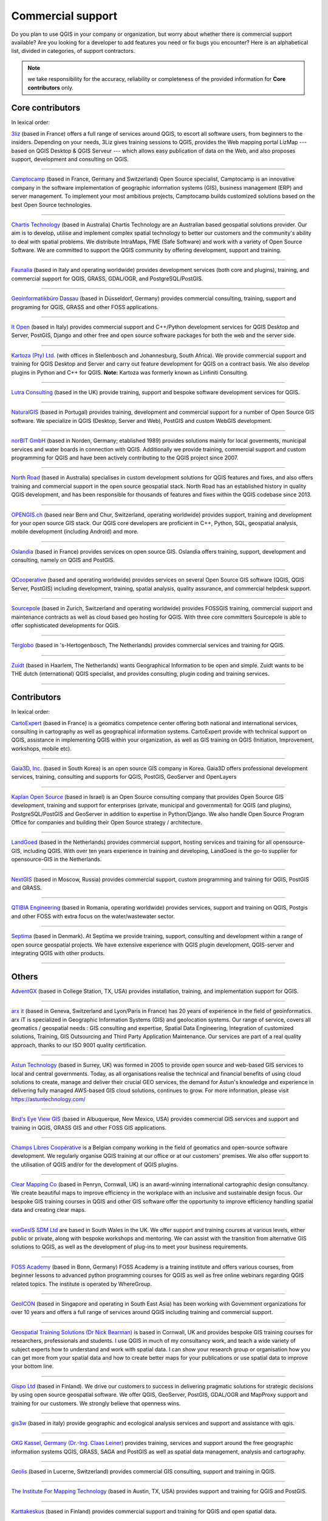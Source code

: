 
.. _QGIS-commercial_support:

==================
Commercial support
==================

Do you plan to use QGIS in your company or organization, but worry about whether
there is commercial support available? Are you looking for a developer to add
features you need or fix bugs you encounter?
Here is an alphabetical list, divided in categories, of support contractors.

.. note:: we take responsibility for the accuracy, reliability or completeness
 of the provided information for **Core contributors** only.

Core contributors
-----------------

In lexical order:

.. |3liz| image:: /static/site/about/images/3liz.png
   :height: 100 px

|3liz| `3liz <http://www.3liz.com/>`_ (based in France) offers a full range of
services around QGIS, to escort all software users, from beginners to the
insiders. Depending on your needs, 3Liz gives training sessions to QGIS, provides
the Web mapping portal LizMap --- based on QGIS Desktop & QGIS Serveur --- which
allows easy publication of data on the Web, and also proposes support, development
and consulting on QGIS.

----

.. |camptocamp| image:: /static/site/about/images/camptocamp.png
   :width: 150 px

|camptocamp| `Camptocamp <http://www.camptocamp.com/en/geospatial-solutions>`_
(based in France, Germany and Switzerland) 
Open Source specialist, Camptocamp is an innovative company in the software
implementation of geographic information systems (GIS), business management
(ERP) and server management. To implement your most ambitious projects,
Camptocamp builds customized solutions based on the best Open Source
technologies.

----

.. |chartistech| image:: /static/site/about/images/chartistechnology.png
   :height: 100 px

|chartistech| `Chartis Technology <http://chartistechnology.com/products/qgis>`_
(based in Australia) Chartis Technology are an Australian based geospatial solutions provider. 
Our aim is to develop, utilise and implement complex spatial technology to better our customers
and the community's ability to deal with spatial problems. We distribute IntraMaps, FME (Safe Software) 
and work with a variety of Open Source Software. We are committed to support the QGIS community by 
offering development, support and training.

----

.. |faunalia| image:: /static/site/about/images/faunalia.png
   :height: 100 px

|faunalia| `Faunalia <http://www.faunalia.eu/>`_ (based in Italy and
operating worldwide) provides development services (both core and plugins),
training, and commercial support for QGIS, GRASS, GDAL/OGR, and PostgreSQL/PostGIS.

----

.. |gbd-consult| image:: /static/site/about/images/gbd-consult.png
   :width: 158 px

|gbd-consult| `Geoinformatikbüro Dassau <http://www.gbd-consult.de/>`_ (based in Düsseldorf,
Germany) provides commercial consulting, training, support and programing for QGIS, GRASS
and other FOSS applications.

----

.. |itopen| image:: /static/site/about/images/itopen.png
   :width: 200 px

|itopen| `It Open <http://www.itopen.it/>`_ (based in Italy) provides commercial support
and C++/Python development services for QGIS Desktop and Server, PostGIS, Django and other free
and open source software packages for both the web and the server side.

----

.. |kartoza| image:: /static/site/about/images/kartoza.png
   :width: 200 px

|kartoza| `Kartoza (Pty) Ltd. <http://kartoza.com>`_ (with offices in
Stellenbosch and Johannesburg, South Africa). We provide commercial support and
training for QGIS Desktop and Server and carry out feature development for QGIS
on a contract basis.  We also develop plugins in Python and C++ for QGIS.
**Note:** Kartoza was formerly known as Linfiniti Consulting.

----

.. |lutra_consulting| image:: /static/site/about/images/lutra_consulting.png
   :width: 200 px

|lutra_consulting| `Lutra Consulting <http://www.lutraconsulting.co.uk/>`_ (based
in the UK) provide training, support and bespoke software development services
for QGIS.

----

.. |naturalgis| image:: /static/site/about/images/naturalgis.png
   :height: 100 px

|naturalgis| `NaturalGIS <http://www.naturalgis.pt/>`_ (based in Portugal)
provides training, development and commercial
support for a number of Open Source GIS software. We specialize in QGIS
(Desktop, Server and Web), PostGIS and custom WebGIS development.

----

.. |norbit| image:: /static/site/about/images/norbit.png
   :width: 100 px

|norbit| `norBIT GmbH <http://www.norbit.de/64>`_ (based in Norden, Germany;
etablished 1989) provides solutions mainly for local goverments, municipal
services and water boards in connection with QGIS.  Additionally we provide
training, commercial support and custom programming for QGIS and have been
actively contributing to the QGIS project since 2007.

----

.. |north_road| image:: /static/site/about/images/north_road.png
   :width: 250 px

|north_road| `North Road <http://north-road.com/>`_ (based in
Australia) specialises in custom development solutions for QGIS features
and fixes, and also offers training and commercial support in the open source
geospatial stack. North Road has an established history in quality QGIS
development, and has been responsible for thousands of features and
fixes within the QGIS codebase since 2013.

----

.. |opengisch| image:: /static/site/about/images/opengisch-logo.png
   :width: 200 px

|opengisch| `OPENGIS.ch <http://opengis.ch/>`_ (based near Bern and Chur,
Switzerland, operating worldwide) provides support, training and development
for your open source GIS stack. Our QGIS core developers are proficient in
C++, Python, SQL, geospatial analysis, mobile development (including Android)
and more.

----

.. |oslandia| image:: /static/site/about/images/oslandia.png
   :height: 100 px

|oslandia| `Oslandia <http://www.oslandia.com/?page_id=20>`_ (based in France)
provides services on open source GIS. Oslandia offers training, support,
development and consulting, namely on QGIS and PostGIS.

----

.. |qcooperative| image:: /static/site/about/images/qcooperative.png
   :width: 200 px

|qcooperative| `QCooperative <https://www.qcooperative.net/>`_ (based and
operating worldwide) provides services on several Open Source GIS software
(QGIS, QGIS Server, PostGIS) including development, training, spatial
analysis, quality assurance, and commercial helpdesk support.


----

.. |sourcepole| image:: /static/site/about/images/sourcepole.gif
   :width: 200 px

|sourcepole| `Sourcepole <http://www.sourcepole.com/>`_ (based in Zurich,
Switzerland and operating worldwide) provides FOSSGIS training, commercial
support and maintenance contracts as well as cloud based geo hosting for QGIS.
With three core committers Sourcepole is able to offer sophisticated
developments for QGIS.

----

.. |terglobo| image:: /static/site/about/images/terglobo.png
   :width: 75 px

|terglobo| `Terglobo <https://www.terglobo.nl/>`_
(based in 's-Hertogenbosch, The Netherlands) provides commercial services and training for QGIS.

----

.. |zuidtlogo| image:: /static/site/about/images/zuidt.png
   :width: 75 px

|zuidtlogo| `Zuidt <http://zuidt.nl/>`_ (based in Haarlem, The Netherlands)
wants Geographical Information to be open and simple.
Zuidt wants to be THE dutch (international) QGIS specialist, and provides
consulting, plugin coding and training services.

----

Contributors
------------

In lexical order:

.. |cartoexpert| image:: /static/site/about/images/cartoexpert.gif
   :width: 75 px

|cartoexpert| `CartoExpert <http://www.cartoexpert.com/index.php/formations/qgis-formation-quantum-gis.html>`_
(based in France) is a geomatics
competence center offering both national and international services,
consulting in cartography as well as geographical information systems.
CartoExpert provide with technical support on QGIS, assistance in
implementing QGIS within your organization, as well as GIS training on QGIS
(Initiation, Improvement, workshops, mobile etc).

----

.. |gaia3d| image:: /static/site/about/images/gaia3d.png
   :width: 150 px

|gaia3d| `Gaia3D, Inc. <http://www.gaia3d.com/>`_ (based in South Korea) is an
open source GIS company in Korea. Gaia3D offers professional development
services, training, consulting and supports for QGIS, PostGIS, GeoServer and
OpenLayers

----

.. |KaplanOpenSource| image:: /static/site/about/images/kaplanopensource.png
   :width: 200 px

|KaplanOpenSource| `Kaplan Open Source <https://kaplanopensource.co.il/>`_ (based in Israel) is an Open Source consulting company that provides Open Source GIS development, training and support for enterprises (private, municipal and governmental) for QGIS (and plugins), PostgreSQL/PostGIS and GeoServer in addition to expertise in Python/Django. We also handle Open Source Program Office for companies and building their Open Source strategy / architecture.

----

.. |LandGoed| image:: /static/site/about/images/landgoed.png
   :width: 200 px

|LandGoed| `LandGoed <http://landgoed.it/>`_ (based in the Netherlands) provides commercial support, hosting services and training for all opensource-GIS, including QGIS. With over ten years experience in training and developing, LandGoed is the go-to supplier for opensource-GIS in the Netherlands.

----



.. |nextgis| image:: /static/site/about/images/nextgis.gif
   :width: 200 px

|nextgis| `NextGIS <http://nextgis.org/>`_ (based in Moscow, Russia) provides
commercial support, custom programming and training for QGIS, PostGIS and GRASS.

----

.. |qtibia| image:: /static/site/about/images/qtibia.png
   :width: 180 px

|qtibia| `QTIBIA Engineering <https://qtibia.ro//>`_ (based in Romania, operating worldwide)
provides services, support and training on QGIS, Postgis and other FOSS with extra focus on
the water/wastewater sector.

----

.. |septima| image:: /static/site/about/images/septima_small.png
   :width: 150 px

|septima| `Septima <https://www.septima.dk/>`_ (based in Denmark). At Septima
we provide training, support, consulting and development within a range of open
source geospatial projects. We have extensive experience with QGIS plugin
development, QGIS-server and integrating QGIS with other products.

----

Others
------

.. |agx| image:: /static/site/about/images/agx.gif
   :width: 75 px

|agx| `AdventGX <http://www.adventgx.com/>`_ (based in College Station, TX, USA)
provides installation, training, and implementation support for QGIS.

----

.. |arxit| image:: /static/site/about/images/arx-it_logo.png
   :width: 75 px

|arxit| `arx it <https://arxit.com/>`_ (based in Geneva, Switzerland and Lyon/Paris in France) 
has 20 years of experience in the field of geoinformatics. arx iT is specialized in Geographic Information Systems (GIS) and geolocation systems.
Our range of service, covers all geomatics / geospatial needs : GIS consulting and expertise, Spatial Data Engineering, Integration of customized solutions, Training, GIS Outsourcing and Third Party Application Maintenance.
Our services are part of a real quality approach, thanks to our ISO 9001 quality certification.

----

.. |astun| image:: /static/site/about/images/astun.jpg
   :width: 75 px

|astun| `Astun Technology <http://astuntechnology.com/>`_ (based in Surrey, UK) was formed in 2005 to provide open source and web-based GIS services to local and central governments.  Today, as all organisations realise the technical and financial benefits of using cloud solutions to create, manage and deliver their crucial GEO services, the demand for Astun's knowledge and experience in delivering fully managed AWS-based GIS cloud solutions, continues to grow. 
For more information, please visit https://astuntechnology.com/

----

.. |bev| image:: /static/site/about/images/bev.gif
   :width: 75 px

|bev| `Bird's Eye View GIS <http://www.birdseyeviewgis.com/>`_ (based in Albuquerque,
New Mexico, USA) provides commercial GIS services and support and training in QGIS,
GRASS GIS and other FOSS GIS applications.

----

.. |champslibres| image:: /static/site/about/images/champslibres.png
   :width: 75 px

|champslibres| `Champs Libres Coopérative <https://www.champs-libres.coop/>`_ is a Belgian company working in the field of geomatics and open-source software development. We regularly organise QGIS training at our office or at our customers' premises. We also offer support to the utilisation of QGIS and/or for the development of QGIS plugins.

----

.. |clear_mapping_co| image:: /static/site/about/images/clear_mapping_co.jpg 
   :width: 75 px

|clear_mapping_co| `Clear Mapping Co <http://www.clearmapping.co.uk/>`_ (based in Penryn, Cornwall, UK) is an award-winning international cartographic design consultancy. We create beautiful maps to improve efficiency in the workplace with an inclusive and sustainable design focus.
Our bespoke GIS training courses in QGIS and other GIS software offer the opportunity to improve efficiency handling spatial data and creating clear maps.

----

.. |esdm| image:: /static/site/about/images/esdm.png
   :width: 85 px

|esdm| `exeGesIS SDM Ltd <https://www.esdm.co.uk/>`_ are based in South Wales in the UK. We offer support and training courses at various levels, either public or private, along with bespoke workshops and mentoring. We can assist with the transition from alternative GIS solutions to QGIS, as well as the development of plug-ins to meet your business requirements.

----

.. |fossacademy| image:: /static/site/about/images/fossacademy.png
   :width: 100 px

|fossacademy| `FOSS Academy <http://www.foss-academy.com/>`_
(based in Bonn, Germany) FOSS Academy is a training institute and offers various courses, from beginner lessons to advanced python programming courses for QGIS as well as free online webinars regarding QGIS related topics. The institute is operated by WhereGroup.

----

.. |geoicon| image:: /static/site/about/images/geoicon.png
   :width: 75 px

|geoicon| `GeoICON <http://www.geoicon.com/>`_ (based in Singapore and operating
in South East Asia) has been working with Government organizations for over 
10 years and offers a full range of services around QGIS including training and
commercial support.

----

.. |gtsicon| image:: /static/site/about/images/geospatial-training-solutions.png
   :width: 75 px

|gtsicon| `Geospatial Training Solutions (Dr Nick Bearman) <https://www.geospatialtrainingsolutions.co.uk/>`_ is based in Cornwall, UK and provides bespoke GIS training courses for researchers, professionals and students. I use QGIS in much of my consultancy work, and teach a wide variety of subject experts how to understand and work with spatial data. I can show your research group or organisation how you can get more from your spatial data and how to create better maps for your publications or use spatial data to improve your bottom line. 

----

.. |gispoicon| image:: /static/site/about/images/GispoOy.png
   :width: 75 px

|gispoicon| `Gispo Ltd <https://www.gispo.fi/en/home/>`_ (based in Finland). We drive our customers to
success in delivering pragmatic solutions for strategic decisions by using open source geospatial software.
We offer QGIS, GeoServer, PostGIS, GDAL/OGR and MapProxy support and training for our customers.
We strongly believe that openness wins.

----

.. |gis3w| image:: /static/site/about/images/gis3w.png
   :width: 75 px

|gis3w| `gis3w <http://www.gis3w.it/>`_ (based in italy) provide geographic and
ecological analysis services and support and assistance with qgis.

----

.. |claasleiner| image:: /static/site/about/images/claasleiner.png
   :width: 75 px

|claasleiner| `GKG Kassel, Germany (Dr.-Ing. Claas Leiner) <http://www.gkg-kassel.de/>`_
provides training, services and support around the free geographic information systems QGIS,
GRASS, SAGA and PostGIS as well as spatial data management, analysis and cartography.

----

.. |geolis| image:: /static/site/about/images/geolis.png
   :width: 75 px

|geolis| `Geolis <https://www.geolis.ch/>`_ (based in Lucerne, Switzerland)
provides commercial GIS consulting, support and training in QGIS.

----

.. |imt| image:: /static/site/about/images/imt.png
   :width: 75 px

|imt| `The Institute For Mapping Technology <http://learninggis.com/>`_ (based
in Austin, TX, USA) provides support and training for QGIS and PostGIS.

----

.. |karttakeskus| image:: /static/site/about/images/karttakeskus.png
   :width: 75 px

|karttakeskus| `Karttakeskus <http://www.karttakeskus.fi/>`_ (based in Finland)
provides commercial support and training for QGIS and open spatial data.

----

.. |mierune| image:: /static/site/about/images/MIERUNE.png
   :width: 75 px

|mierune| `Mierune Inc. <http://www.mierune.co.jp/>`_ (based in Japan) provides commercial consulting, training, support and customization of QGIS and FOSS4G software. We also organize hands-on workshops with these tools. Please contact us if you have questions regarding system development, visualization or analysis involving positioning data.

----

.. |ngnuity| image:: /static/site/about/images/ngnuity.png
   :width: 75 px

|ngnuity| `nGNUity.net- <http://ngnuity.net/>`_ FOSS advocate from the Philippines
providing commercial GIS services, training, and consulting for QGIS, spatial data
visualization assistance to local governments, non-profits, research agencies and
community groups since 2007. Offers various mobile data collection and mapping
services using the Open Data Kit / KoBo Toolbox software stack.

----

.. |northriver| image:: /static/site/about/images/northriver.jpg
   :width: 75 px

|northriver| `North River Geographic Systems, Inc <http://www.northrivergeographic.com/>`_
is a geospatial consulting firm located in the United States. We provide support for QGIS,
PostGIS, and a whole host of FOSS4G Software. NRGS also provides project based support 
for your organization including data support, cartography, and analysis. 

----

.. |opengeolabs| image:: /static/site/about/images/opengeolabs.png
   :width: 75 px

|opengeolabs| `OpenGeoLabs s.r.o <http://opengeolabs.cz/>`_ (based in Prague,
The Czech Republic) provides training courses (using `GISMentors
<http://gismentors.cz>`_ trademark), technical support and custom development
for open source software for geospatial.

----

.. |sigmoe| image:: /static/site/about/images/sigmoe.png
   :width: 75 px

|sigmoe| `SIGMOÉ <https://sigmoe.fr/>`_
(basé en France) propose des formations QGIS tous niveaux et personnalisées, 
assiste ses clients dans la modélisation et la mise en place de base de données SIG 
dans l'environnement QGIS, et réalise, sur demande, le développement d'extensions 
QGIS spécialisées dans différents domaines d'applications.

----

.. |soltig| image:: /static/site/about/images/soltig.png
   :width: 75 px

|soltig| `Soluciones en Tecnologías de Información Geográfica (SOLTIG)  <http://www.soltig.net/>`_
(based in Costa Rica) provides training, support, consulting and programming for QGIS and other FOSS applications.

----

.. |sungis| image:: /static/site/about/images/sungis.png
   :width: 75 px

|sungis| `SunGIS <http://www.sungis.lv/>`_ (based in Valmiera, Latvia) provides
commercial support, consulting, data processing and custom programming for QGIS,
GRASS GIS and FOSS GIS based SDI solutions.

----

.. |sygif| image:: /static/site/about/images/sygif.jpg
   :width: 75 px

|sygif| `Le Groupe SYGIF Inc. <http://www.sygif.qc.ca/>`_ (based in Rimouski, Quebec, Canada) specializes in the development of information technologies (GIS) aimed at integrated land management. The company develops and supports complementary tools for QGIS and MapServer and also holds a recognition of the ESRI company as a developer and reseller of their products.

----

.. |taxusit| image:: /static/site/about/images/taxusit.png
   :width: 75 px

|taxusit| `TAXUS IT <http://taxusit.com.pl>`_
(based in Warszawa, Poland) provides commercial GIS services also support and training in QGIS and GRASS.

----

.. |terraplan| image:: /static/site/about/images/terraplan.png
   :width: 75 px

|terraplan| `Terraplan <http://www.terraplan.com/>`_
(Schallstadt/Freiburg, Germany) provides training and GIS consulting for QGIS. The focus is on consulting for municipalities ranging from the introduction of QGIS until the full replacement of other commercial GIS solutions.

----

.. |terrestris| image:: /static/site/about/images/terrestris.png
   :width: 75 px

|terrestris| `Terrestris <http://www.terrestris.de/dienstleistungen/schulungen/>`_
(Bonn, Germany) provides commercial services and training for QGIS.

----

.. |territoires| image:: /static/site/about/images/territoires.png
   :width: 75 px

|territoires| `Territoires <https://www.territoires.bio/>`_
(Saint-Camille, Quebec, Canada) offers custom (theme, length and content) training with QGIS for a diversified clientele. It also provides support for the design and execution of ecological and geographic studies with QGIS.

----

.. |thinkwhere| image:: /static/site/about/images/thinkwhere.png
   :width: 75 px

|thinkwhere| `thinkWhere <http://www.thinkwhere.com/>`_
(Stirling, Scotland) thinkWhere is an independent GIS
consultancy in the UK.  We provide a broad range of innovative GIS products
and services including "Location Centre" (a hosted Cloud-based GIS built from
open source technologies). As a QGIS site, our team of geospatial experts use
QGIS on a daily basis and provide QGIS Support to customers.  We also run
regular QGIS and PostGIS Training courses.

----

.. |whg| image:: /static/site/about/images/whg.jpg
   :width: 100 px

|whg| `WhereGroup <http://www.wheregroup.com/>`_
(Bonn, Germany) WhereGroup provides the full spectrum of services around QGIS including custom programming, commercial support and trainings.

----

.. |WIGeoGIS| image:: /static/site/about/images/WIGeoGIS.png
   :width: 100 px

|WIGeoGIS| `WIGeoGIS <http://www.wigeogis.com/>`_
WIGeoGIS (based in Munich, Germany and Vienna, Austria) provides a wide range of QGIS plugins specifically designed for geomarketing
and spatial business analysis together with market data. The following functionalities are covered by the plugins: batch-geocoding and
address search, calculation of travel-time isochrones and distance matrices, Huff-Gravity-Models and Territory-Planning. In addition
to the plugins WIGeoGIS also offers webgis, commercial training, market data and support for QGIS.
